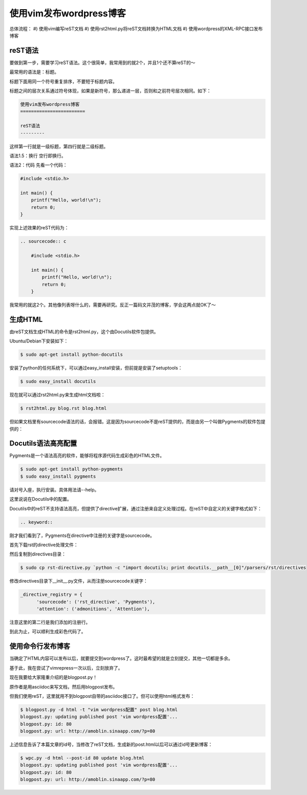 ========================
使用vim发布wordpress博客
========================
.. id: 5
.. tags:

总体流程：
#) 使用vim编写reST文档
#) 使用rst2html.py将reST文档转换为HTML文档
#) 使用wordpress的XML-RPC接口发布博客

reST语法
---------

要做到第一步，需要学习reST语法。这个很简单，我常用到的就2个，并且1个还不算reST的～

最常用的语法是：标题。

标题下面用同一个符号重复排序，不要短于标题内容。

标题之间的层次关系通过符号体现，如果是新符号，那么递进一层，否则和之前符号层次相同。如下：

.. sourcecode:: rest

    使用vim发布wordpress博客
    ========================
        
    reST语法
    ---------

这样第一行就是一级标题，第四行就是二级标题。

语法1.5：换行 空行即换行。

语法2：代码
先看一个代码：

.. sourcecode:: c

    #include <stdio.h>

    int main() {
        printf("Hello, world!\n");
        return 0;
    }

实现上述效果的reST代码为：

.. sourcecode:: rest

    .. sourcecode:: c

        #include <stdio.h>

        int main() {
            printf("Hello, world!\n");
            return 0;
        }


我常用的就这2个。其他像列表呀什么的，需要再研究。反正一篇码文并茂的博客，学会这两点就OK了～

生成HTML
---------

由reST文档生成HTML的命令是rst2html.py，这个由Docutils软件包提供。

Ubuntu/Debian下安装如下：

.. sourcecode:: console

    $ sudo apt-get install python-docutils

安装了python的任何系统下，可以通过easy_install安装，但前提是安装了setuptools：

.. sourcecode:: console

    $ sudo easy_install docutils

现在就可以通过rst2html.py来生成html文档啦：

.. sourcecode:: console

    $ rst2html.py blog.rst blog.html

但如果文档里有sourcecode语法的话，会报错。这是因为sourcecode不是reST提供的，而是由另一个叫做Pygments的软件包提供的：

Docutils语法高亮配置
---------------------

Pygments是一个语法高亮的软件，能够将程序源代码生成彩色的HTML文件。

.. sourcecode:: console

    $ sudo apt-get install python-pygments
    $ sudo easy_install pygments

请对号入座，执行安装。具体用法请--help。

这里说说在Docutils中的配置。

Docutils中的reST不支持语法高亮，但提供了directive扩展，通过注册来自定义处理过程。在reST中自定义的关键字格式如下： 

.. sourcecode:: text

    .. keyword::

刚才我们看到了，Pygments在directive中注册的关键字是sourcecode。

首先下载rst的directive处理文件：

然后复制到directives目录：

.. sourcecode:: console

    $ sudo cp rst-directive.py `python -c "import docutils; print docutils.__path__[0]"/parsers/rst/directives

修改directives目录下__init__.py文件，从而注册sourcecode关键字：

.. sourcecode:: python

    _directive_registry = {
          'sourcecode': ('rst_directive', 'Pygments'),
          'attention': ('admonitions', 'Attention'),
    
注意这里的第二行是我们添加的注册行。

到此为止，可以顺利生成彩色代码了。

使用命令行发布博客
------------------

当确定了HTML内容可以发布以后，就要提交到wordpress了。这时最希望的就是立刻提交，其他一切都是多余。

基于此，我在尝试了vimrepress一次以后，立刻放弃了。

现在我要给大家隆重介绍的是blogpost.py！

原作者是用asciidoc来写文档，然后用blogpost发布。

但我们使用reST，这里就用不到blogpost自带的asciidoc接口了。但可以使用html格式发布：

.. sourcecode:: console

    $ blogpost.py -d html -t "vim wordpress配置" post blog.html
    blogpost.py: updating published post 'vim wordpress配置'...
    blogpost.py: id: 80
    blogpost.py: url: http://amoblin.sinaapp.com/?p=80

上述信息告诉了本篇文章的id号，当修改了reST文档，生成新的post.html以后可以通过id号更新博客：

.. sourcecode:: console

    $ wpc.py -d html --post-id 80 update blog.html
    blogpost.py: updating published post 'vim wordpress配置'...
    blogpost.py: id: 80
    blogpost.py: url: http://amoblin.sinaapp.com/?p=80

.. 3. 提取正文
..   使用blogpost发布时，需要提取正文。

.. .. sourcecode:: console

..	$ sed -n '/<div /,/<\/body>/p' blog.html | sed -e '1,3d' -e '$d' -e '$d' > post.html

.. 这个脚本是乖乖上午查阅资料写出来的。

